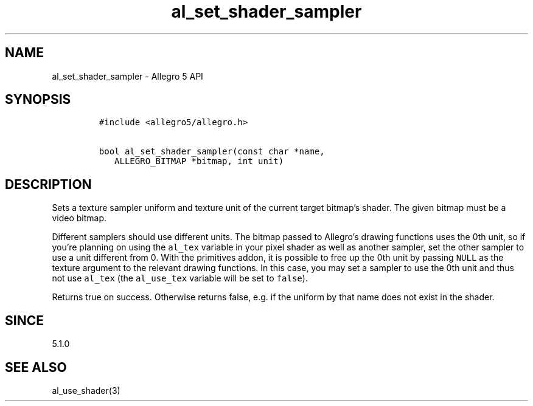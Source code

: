 .\" Automatically generated by Pandoc 3.1.3
.\"
.\" Define V font for inline verbatim, using C font in formats
.\" that render this, and otherwise B font.
.ie "\f[CB]x\f[]"x" \{\
. ftr V B
. ftr VI BI
. ftr VB B
. ftr VBI BI
.\}
.el \{\
. ftr V CR
. ftr VI CI
. ftr VB CB
. ftr VBI CBI
.\}
.TH "al_set_shader_sampler" "3" "" "Allegro reference manual" ""
.hy
.SH NAME
.PP
al_set_shader_sampler - Allegro 5 API
.SH SYNOPSIS
.IP
.nf
\f[C]
#include <allegro5/allegro.h>

bool al_set_shader_sampler(const char *name,
   ALLEGRO_BITMAP *bitmap, int unit)
\f[R]
.fi
.SH DESCRIPTION
.PP
Sets a texture sampler uniform and texture unit of the current target
bitmap\[cq]s shader.
The given bitmap must be a video bitmap.
.PP
Different samplers should use different units.
The bitmap passed to Allegro\[cq]s drawing functions uses the 0th unit,
so if you\[cq]re planning on using the \f[V]al_tex\f[R] variable in your
pixel shader as well as another sampler, set the other sampler to use a
unit different from 0.
With the primitives addon, it is possible to free up the 0th unit by
passing \f[V]NULL\f[R] as the texture argument to the relevant drawing
functions.
In this case, you may set a sampler to use the 0th unit and thus not use
\f[V]al_tex\f[R] (the \f[V]al_use_tex\f[R] variable will be set to
\f[V]false\f[R]).
.PP
Returns true on success.
Otherwise returns false, e.g.\ if the uniform by that name does not
exist in the shader.
.SH SINCE
.PP
5.1.0
.SH SEE ALSO
.PP
al_use_shader(3)
